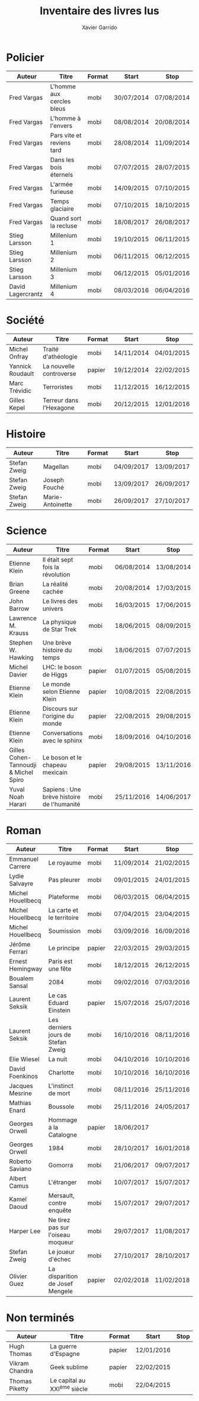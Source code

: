 #+TITLE: Inventaire des livres lus
#+AUTHOR: Xavier Garrido
#+DESCRIPTION: Document contenant les noms des auteurs et
#+DESCRIPTION: les titres de livres lus dans un passé ± récent
#+STARTUP: entitiespretty
#+OPTIONS: toc:nil title:nil date:nil

* Policier

|-------------------+---------------------------+--------+------------+------------|
| Auteur            | Titre                     | Format | Start      | Stop       |
|-------------------+---------------------------+--------+------------+------------|
| Fred Vargas       | L'homme aux cercles bleus | mobi   | 30/07/2014 | 07/08/2014 |
| Fred Vargas       | L'homme à l'envers        | mobi   | 08/08/2014 | 20/08/2014 |
| Fred Vargas       | Pars vite et reviens tard | mobi   | 28/08/2014 | 11/09/2014 |
| Fred Vargas       | Dans les bois éternels    | mobi   | 07/07/2015 | 28/07/2015 |
| Fred Vargas       | L'armée furieuse          | mobi   | 14/09/2015 | 07/10/2015 |
| Fred Vargas       | Temps glaciaire           | mobi   | 07/10/2015 | 18/10/2015 |
| Fred Vargas       | Quand sort la recluse     | mobi   | 18/08/2017 | 26/08/2017 |
| Stieg Larsson     | Millenium 1               | mobi   | 19/10/2015 | 06/11/2015 |
| Stieg Larsson     | Millenium 2               | mobi   | 06/11/2015 | 06/12/2015 |
| Stieg Larsson     | Millenium 3               | mobi   | 06/12/2015 | 05/01/2016 |
| David Lagercrantz | Millenium 4               | mobi   | 08/03/2016 | 06/04/2016 |
|-------------------+---------------------------+--------+------------+------------|

* Société

|------------------+-----------------------------+--------+------------+------------|
| Auteur           | Titre                       | Format | Start      | Stop       |
|------------------+-----------------------------+--------+------------+------------|
| Michel Onfray    | Traité d'athéologie         | mobi   | 14/11/2014 | 04/01/2015 |
| Yannick Roudault | La nouvelle controverse     | papier | 19/12/2014 | 22/02/2015 |
| Marc Trévidic    | Terroristes                 | mobi   | 11/12/2015 | 16/12/2015 |
| Gilles Kepel     | Terreur dans l'Hexagone     | mobi   | 20/12/2015 | 12/01/2016 |
|------------------+-----------------------------+--------+------------+------------|

* Histoire

|--------------+---------------------+--------+------------+------------|
| Auteur       | Titre               | Format | Start      | Stop       |
|--------------+---------------------+--------+------------+------------|
| Stefan Zweig | Magellan            | mobi   | 04/09/2017 | 13/09/2017 |
| Stefan Zweig | Joseph Fouché       | mobi   | 13/09/2017 | 26/09/2017 |
| Stefan Zweig | Marie-Antoinette    | mobi   | 26/09/2017 | 27/10/2017 |
|--------------+---------------------+--------+------------+------------|

* Science

|---------------------------------------+--------------------------------------------+--------+------------+------------|
| Auteur                                | Titre                                      | Format | Start      | Stop       |
|---------------------------------------+--------------------------------------------+--------+------------+------------|
| Etienne Klein                         | Il était sept fois la révolution           | mobi   | 06/08/2014 | 13/08/2014 |
| Brian Greene                          | La réalité cachée                          | mobi   | 20/08/2014 | 17/03/2015 |
| John Barrow                           | Le livres des univers                      | mobi   | 16/03/2015 | 17/06/2015 |
| Lawrence M. Krauss                    | La physique de Star Trek                   | mobi   | 18/06/2015 | 08/09/2015 |
| Stephen W. Hawking                    | Une brève histoire du temps                | mobi   | 18/06/2015 | 07/07/2015 |
| Michel Davier                         | LHC: le boson de Higgs                     | papier | 01/07/2015 | 05/08/2015 |
| Etienne Klein                         | Le monde selon Etienne Klein               | papier | 10/08/2015 | 22/08/2015 |
| Etienne Klein                         | Discours sur l'origine du monde            | papier | 22/08/2015 | 29/08/2015 |
| Etienne Klein                         | Conversations avec le sphinx               | mobi   | 18/09/2016 | 04/10/2016 |
| Gilles Cohen-Tannoudji & Michel Spiro | Le boson et le chapeau mexicain            | papier | 29/08/2015 | 13/11/2016 |
| Yuval Noah Harari                     | Sapiens : Une brève histoire de l'humanité | mobi   | 25/11/2016 | 14/06/2017 |
|---------------------------------------+--------------------------------------------+--------+------------+------------|

* Roman

|-------------------+------------------------------------+--------+------------+------------|
| Auteur            | Titre                              | Format | Start      | Stop       |
|-------------------+------------------------------------+--------+------------+------------|
| Emmanuel Carrere  | Le royaume                         | mobi   | 11/09/2014 | 21/02/2015 |
| Lydie Salvayre    | Pas pleurer                        | mobi   | 09/01/2015 | 24/01/2015 |
| Michel Houellbecq | Plateforme                         | mobi   | 06/03/2015 | 06/04/2015 |
| Michel Houellbecq | La carte et le territoire          | mobi   | 07/04/2015 | 23/04/2015 |
| Michel Houellbecq | Soumission                         | mobi   | 03/09/2016 | 16/09/2016 |
| Jérôme Ferrari    | Le principe                        | papier | 22/03/2015 | 29/03/2015 |
| Ernest Hemingway  | Paris est une fête                 | mobi   | 18/12/2015 | 26/12/2015 |
| Boualem Sansal    | 2084                               | mobi   | 09/02/2016 | 07/03/2016 |
| Laurent Seksik    | Le cas Eduard Einstein             | papier | 15/07/2016 | 25/07/2016 |
| Laurent Seksik    | Les derniers jours de Stefan Zweig | mobi   | 16/10/2016 | 08/11/2016 |
| Elie Wiesel       | La nuit                            | mobi   | 04/10/2016 | 10/10/2016 |
| David Foenkinos   | Charlotte                          | mobi   | 10/10/2016 | 16/10/2016 |
| Jacques Mesrine   | L'instinct de mort                 | mobi   | 08/11/2016 | 25/11/2016 |
| Mathias Enard     | Boussole                           | mobi   | 25/11/2016 | 24/05/2017 |
| Georges Orwell    | Hommage à la Catalogne             | papier | 18/06/2017 |            |
| Georges Orwell    | 1984                               | mobi   | 28/10/2017 | 16/01/2018 |
| Roberto Saviano   | Gomorra                            | mobi   | 21/06/2017 | 09/07/2017 |
| Albert Camus      | L'étranger                         | mobi   | 10/07/2017 | 15/07/2017 |
| Kamel Daoud       | Mersault, contre enquête           | mobi   | 15/07/2017 | 29/07/2017 |
| Harper Lee        | Ne tirez pas sur l'oiseau moqueur  | mobi   | 29/07/2017 | 11/08/2017 |
| Stefan Zweig      | Le joueur d'échec                  | mobi   | 27/10/2017 | 28/10/2017 |
| Olivier Guez      | La disparition de Josef Mengele    | papier | 02/02/2018 | 11/02/2018 |
|-------------------+------------------------------------+--------+------------+------------|

* Non terminés

|----------------+-----------------------------+--------+------------+------|
| Auteur         | Titre                       | Format | Start      | Stop |
|----------------+-----------------------------+--------+------------+------|
| Hugh Thomas    | La guerre d'Espagne         | papier | 12/01/2016 |      |
| Vikram Chandra | Geek sublime                | papier | 22/02/2015 |      |
| Thomas Piketty | Le capital au XXI^{ème} siècle | mobi   | 22/04/2015 |      |
|----------------+-----------------------------+--------+------------+------|
